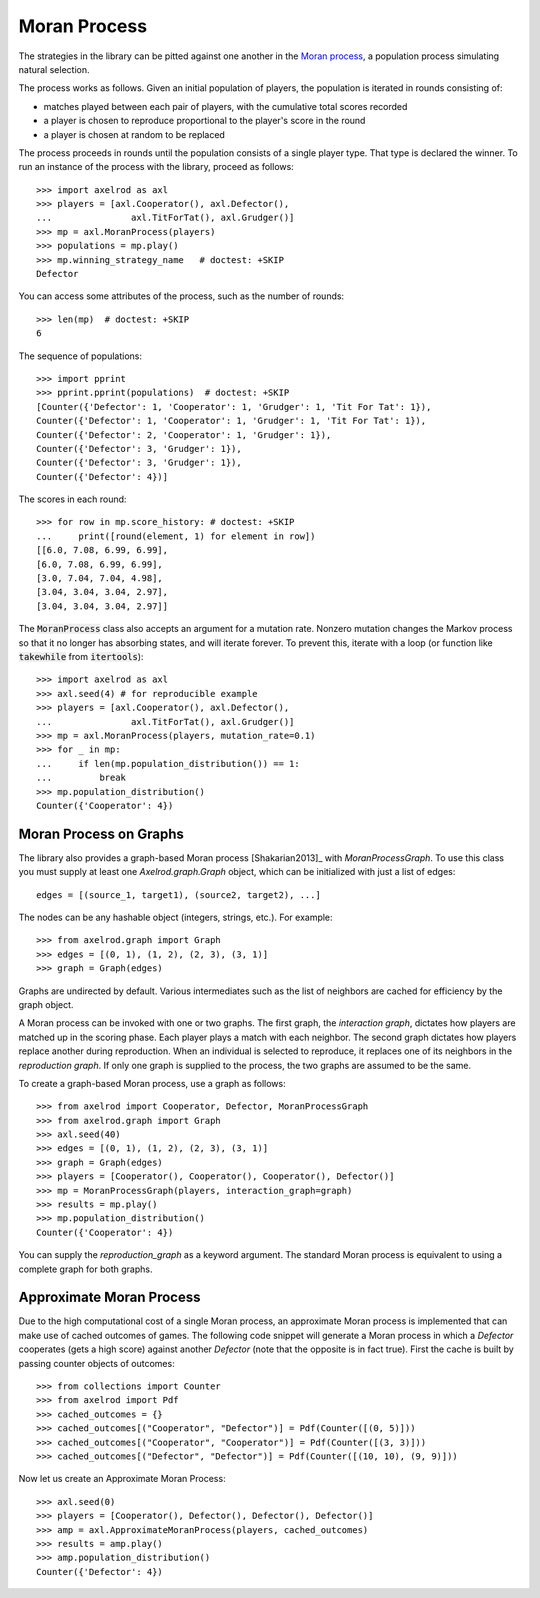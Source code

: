 .. _moran-process:

Moran Process
=============

The strategies in the library can be pitted against one another in the
`Moran process <https://en.wikipedia.org/wiki/Moran_process>`_, a population
process simulating natural selection.

The process works as follows. Given an
initial population of players, the population is iterated in rounds consisting
of:

- matches played between each pair of players, with the cumulative total
  scores recorded
- a player is chosen to reproduce proportional to the player's score in the
  round
- a player is chosen at random to be replaced

The process proceeds in rounds until the population consists of a single player
type. That type is declared the winner. To run an instance of the process with
the library, proceed as follows::

    >>> import axelrod as axl
    >>> players = [axl.Cooperator(), axl.Defector(),
    ...               axl.TitForTat(), axl.Grudger()]
    >>> mp = axl.MoranProcess(players)
    >>> populations = mp.play()
    >>> mp.winning_strategy_name   # doctest: +SKIP
    Defector

You can access some attributes of the process, such as the number of rounds::

    >>> len(mp)  # doctest: +SKIP
    6

The sequence of populations::

    >>> import pprint
    >>> pprint.pprint(populations)  # doctest: +SKIP
    [Counter({'Defector': 1, 'Cooperator': 1, 'Grudger': 1, 'Tit For Tat': 1}),
    Counter({'Defector': 1, 'Cooperator': 1, 'Grudger': 1, 'Tit For Tat': 1}),
    Counter({'Defector': 2, 'Cooperator': 1, 'Grudger': 1}),
    Counter({'Defector': 3, 'Grudger': 1}),
    Counter({'Defector': 3, 'Grudger': 1}),
    Counter({'Defector': 4})]

The scores in each round::

    >>> for row in mp.score_history: # doctest: +SKIP
    ...     print([round(element, 1) for element in row])
    [[6.0, 7.08, 6.99, 6.99],
    [6.0, 7.08, 6.99, 6.99],
    [3.0, 7.04, 7.04, 4.98],
    [3.04, 3.04, 3.04, 2.97],
    [3.04, 3.04, 3.04, 2.97]]


The :code:`MoranProcess` class also accepts an argument for a mutation rate.
Nonzero mutation changes the Markov process so that it no longer has absorbing
states, and will iterate forever. To prevent this, iterate with a loop (or
function like :code:`takewhile` from :code:`itertools`)::

    >>> import axelrod as axl
    >>> axl.seed(4) # for reproducible example
    >>> players = [axl.Cooperator(), axl.Defector(),
    ...               axl.TitForTat(), axl.Grudger()]
    >>> mp = axl.MoranProcess(players, mutation_rate=0.1)
    >>> for _ in mp:
    ...     if len(mp.population_distribution()) == 1:
    ...         break
    >>> mp.population_distribution()
    Counter({'Cooperator': 4})


Moran Process on Graphs
-----------------------

The library also provides a graph-based Moran process [Shakarian2013]_ with
`MoranProcessGraph`.  To use this class you must supply at least one
`Axelrod.graph.Graph` object, which can be initialized with just a list of
edges::

    edges = [(source_1, target1), (source2, target2), ...]

The nodes can be any hashable object (integers, strings, etc.). For example::

    >>> from axelrod.graph import Graph
    >>> edges = [(0, 1), (1, 2), (2, 3), (3, 1)]
    >>> graph = Graph(edges)

Graphs are undirected by default. Various intermediates such as the list of
neighbors are cached for efficiency by the graph object.

A Moran process can be invoked with one or two graphs. The first graph, the
*interaction graph*, dictates how players are matched up in the scoring phase.
Each player plays a match with each neighbor. The second graph dictates how
players replace another during reproduction. When an individual is selected to
reproduce, it replaces one of its neighbors in the *reproduction graph*. If only
one graph is supplied to the process, the two graphs are assumed to be the same.

To create a graph-based Moran process, use a graph as follows::

    >>> from axelrod import Cooperator, Defector, MoranProcessGraph
    >>> from axelrod.graph import Graph
    >>> axl.seed(40)
    >>> edges = [(0, 1), (1, 2), (2, 3), (3, 1)]
    >>> graph = Graph(edges)
    >>> players = [Cooperator(), Cooperator(), Cooperator(), Defector()]
    >>> mp = MoranProcessGraph(players, interaction_graph=graph)
    >>> results = mp.play()
    >>> mp.population_distribution()
    Counter({'Cooperator': 4})


You can supply the `reproduction_graph` as a keyword argument. The standard Moran
process is equivalent to using a complete graph for both graphs.


Approximate Moran Process
-------------------------

Due to the high computational cost of a single Moran process, an approximate
Moran process is implemented that can make use of cached outcomes of games. The
following code snippet will generate a Moran process in which a `Defector`
cooperates (gets a high score) against another `Defector` (note that the
opposite is in fact true). First the cache is built by passing counter objects
of outcomes::

    >>> from collections import Counter
    >>> from axelrod import Pdf
    >>> cached_outcomes = {}
    >>> cached_outcomes[("Cooperator", "Defector")] = Pdf(Counter([(0, 5)]))
    >>> cached_outcomes[("Cooperator", "Cooperator")] = Pdf(Counter([(3, 3)]))
    >>> cached_outcomes[("Defector", "Defector")] = Pdf(Counter([(10, 10), (9, 9)]))

Now let us create an Approximate Moran Process::

    >>> axl.seed(0)
    >>> players = [Cooperator(), Defector(), Defector(), Defector()]
    >>> amp = axl.ApproximateMoranProcess(players, cached_outcomes)
    >>> results = amp.play()
    >>> amp.population_distribution()
    Counter({'Defector': 4})
